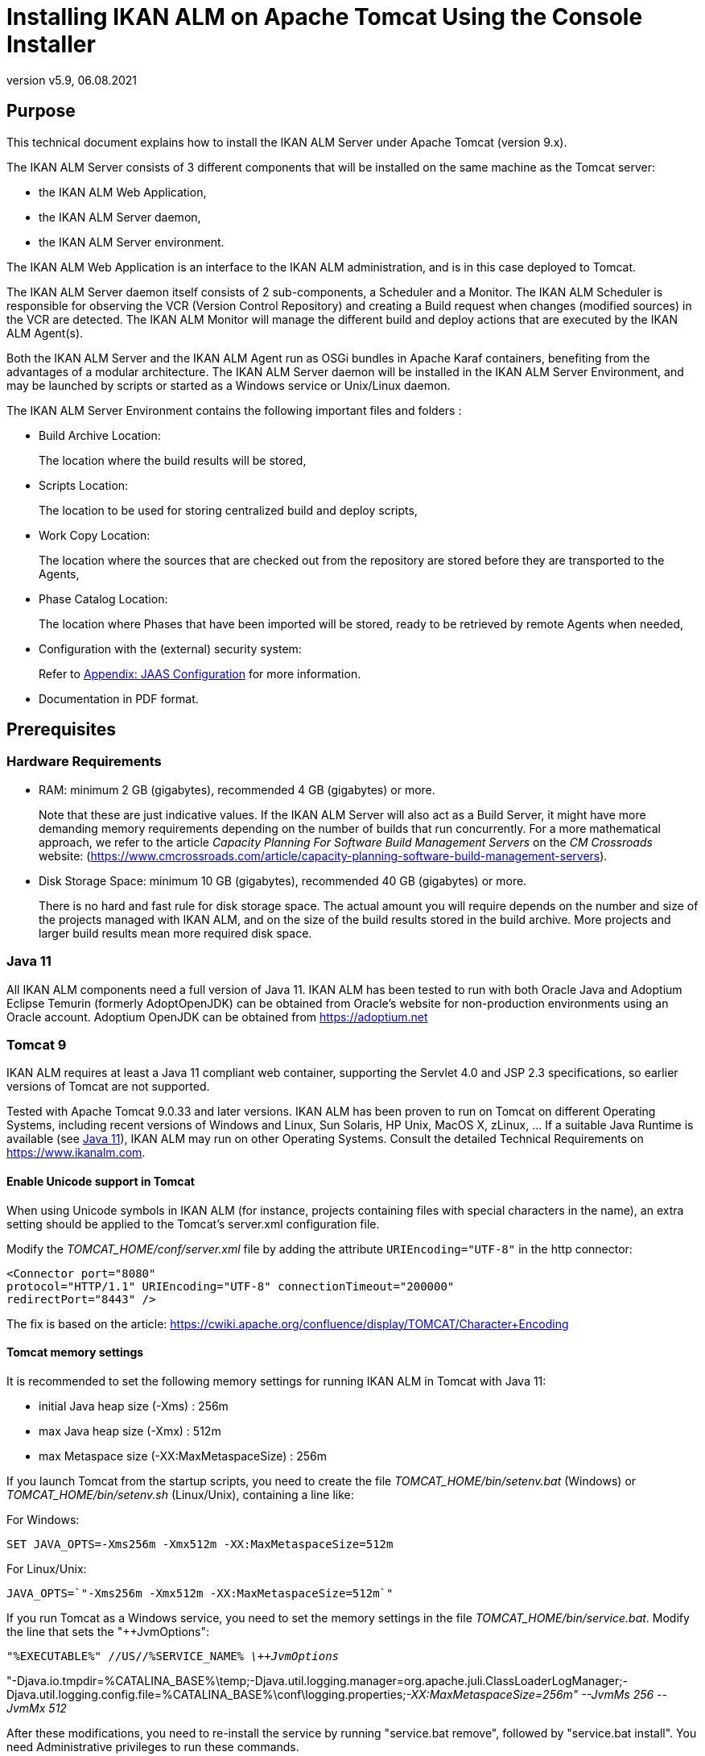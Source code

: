 // The imagesdir attribute is only needed to display images during offline editing. Antora neglects the attribute.
:imagesdir: ../images
:description: Tomcat Installation How-to (English)
:revnumber: v5.9
:revdate: 06.08.2021

= Installing IKAN ALM on Apache Tomcat Using the Console Installer

== Purpose

This technical document explains how to install the IKAN ALM Server under Apache Tomcat (version 9.x). 

The IKAN ALM Server consists of 3 different components that will be installed on the same machine as the Tomcat server:

* the IKAN ALM Web Application,
* the IKAN ALM Server daemon, 
* the IKAN ALM Server environment.


The IKAN ALM Web Application is an interface to the IKAN ALM administration, and is in this case deployed to Tomcat.

The IKAN ALM Server daemon itself consists of 2 sub-components, a Scheduler and a Monitor.
The IKAN ALM Scheduler is responsible for observing the VCR (Version Control Repository) and creating a Build request when changes (modified sources) in the VCR are detected.
The IKAN ALM Monitor will manage the different build and deploy actions that are executed by the IKAN ALM Agent(s).

Both the IKAN ALM Server and the IKAN ALM Agent run as OSGi bundles in Apache Karaf containers, benefiting from the advantages of a modular architecture.
The IKAN ALM Server daemon will be installed in the IKAN ALM Server Environment, and may be launched by scripts or started as a Windows service or Unix/Linux daemon.

The IKAN ALM Server Environment contains the following important files and folders :

* Build Archive Location:
+
The location where the build results will be stored,
* Scripts Location:
+
The location to be used for storing centralized build and deploy scripts,
* Work Copy Location:
+
The location where the sources that are checked out from the repository are stored before they are transported to the Agents,
* Phase Catalog Location:
+
The location where Phases that have been imported will be stored, ready to be retrieved by remote Agents when needed,
* Configuration with the (external) security system:
+
Refer to <<HowTo_Tomcat_Install_appendices.adoc#_jaasconfiguration,Appendix: JAAS Configuration>> for more information.
* Documentation in PDF format.


== Prerequisites

=== Hardware Requirements

* RAM: minimum 2 GB (gigabytes), recommended 4 GB (gigabytes) or more.
+
Note that these are just indicative values.
If the IKAN ALM Server will also act as a Build Server, it might have more demanding memory requirements depending on the number of builds that run concurrently.
For a more mathematical approach, we refer to the article _Capacity Planning For
Software Build Management Servers_ on the _CM
Crossroads_ website: (https://www.cmcrossroads.com/article/capacity-planning-software-build-management-servers[https://www.cmcrossroads.com/article/capacity-planning-software-build-management-servers,window=_blank]).


* Disk Storage Space: minimum 10 GB (gigabytes), recommended 40 GB (gigabytes) or more.
+
There is no hard and fast rule for disk storage space.
The actual amount you will require depends on the number and size of the projects managed with IKAN ALM, and on the size of the build results stored in the build archive.
More projects and larger build results mean more required disk space.


[[_babfefci]]
=== Java 11

All IKAN ALM components need a full version of Java 11. IKAN ALM has been tested to run with both Oracle Java and Adoptium Eclipse Temurin (formerly AdoptOpenJDK) can be obtained from Oracle's website for non-production environments using an Oracle account. Adoptium OpenJDK can be obtained from https://adoptium.net[https://adoptium.net,window=_blank]

=== Tomcat 9

IKAN ALM requires at least a Java 11 compliant web container, supporting the Servlet 4.0 and JSP 2.3 specifications, so earlier versions of Tomcat are not supported.

Tested with Apache Tomcat 9.0.33 and later versions.
IKAN ALM has been proven to run on Tomcat on different Operating Systems, including recent versions of Windows and Linux, Sun Solaris, HP Unix, MacOS X,  zLinux, …  If a suitable Java Runtime is available  (see <<_babfefci>>), IKAN ALM may run on other Operating Systems.
Consult the detailed Technical Requirements on https://www.ikanalm.com[https://www.ikanalm.com,window=_blank].

==== Enable Unicode support in Tomcat

When using Unicode symbols in IKAN ALM (for instance, projects containing files with special characters in the name), an extra setting should be applied to the Tomcat's server.xml configuration file. 

Modify the _TOMCAT_HOME/conf/server.xml_ file by adding the attribute `URIEncoding="UTF-8"` in the http connector:

[source]
----
<Connector port="8080"
protocol="HTTP/1.1" URIEncoding="UTF-8" connectionTimeout="200000"
redirectPort="8443" />
----

The fix is based on the article: https://cwiki.apache.org/confluence/display/TOMCAT/Character+Encoding[https://cwiki.apache.org/confluence/display/TOMCAT/Character+Encoding,window=_blank]

==== Tomcat memory settings

It is recommended to set the following memory settings for running IKAN ALM in Tomcat with Java 11:

* initial Java heap size (-Xms) : 256m
* max Java heap size (-Xmx) : 512m
* max Metaspace size (-XX:MaxMetaspaceSize) : 256m


If you launch Tomcat from the startup scripts, you need to create the file _TOMCAT_HOME/bin/setenv.bat_ (Windows) or _TOMCAT_HOME/bin/setenv.sh_ (Linux/Unix), containing a line like:

For Windows:

`SET JAVA_OPTS=-Xms256m -Xmx512m -XX:MaxMetaspaceSize=512m`

For Linux/Unix:

`JAVA_OPTS=`"-Xms256m -Xmx512m -XX:MaxMetaspaceSize=512m`"`

If you run Tomcat as a Windows service, you need to set the memory settings in the file __TOMCAT_HOME/bin/service.bat__.
Modify the line that sets the "++JvmOptions":

`"%EXECUTABLE%" //US//%SERVICE_NAME% _\++JvmOptions_`

"-Djava.io.tmpdir=%CATALINA_BASE%\temp;-Djava.util.logging.manager=org.apache.juli.ClassLoaderLogManager;-Djava.util.logging.config.file=%CATALINA_BASE%\conf\logging.properties;__-XX:MaxMetaspaceSize=256m" --JvmMs 256 --JvmMx 512__

After these modifications, you need to re-install the service by running "service.bat remove", followed by "service.bat install". You need Administrative privileges to run these commands.

=== Database

IKAN ALM supports MySQL, MsSQL, Oracle, PostgreSQL and DB2 database as the back-end.
During the installation, it is possible to initialize the existing database with the default data.
Beware that when the DB initializing option is selected, the existing data will be overwritten.

Before initializing the database, make sure the database/scheme exists.
For MySQL, it is recommended that the database has a character set of UTF8.
Here is an example of the MySQL script creating a database from scratch:

`CREATE DATABASE alm CHARACTER SET utf8 COLLATE utf8_unicode_ci;`

Consult your database documentation for more information on the appropriate UTF8-collation for your system.

When using DB2 as the IKAN ALM database, some additional configuration is required.
For more information, refer to <<HowTo_Tomcat_Install_appendices.adoc#_db2_configuration,Appendix: DB2 Configuration>>.

[[_serverinstallation]]
== IKAN ALM Server Installation

IKAN ALM comes with a console-based installer that can be run from a Windows command prompt or a Linux shell.
To install IKAN ALM, you will need to configure the install properties of the install script.
In the next sections, we will explain the necessary steps to install IKAN ALM and deploy it to a Tomcat web server.

=== Configuring and Running the Console Installer

The IKAN ALM installation scripts are delivered as an _IKAN_ALM_5.9_console_win.zip_ or _IKAN_ALM_5.9_console_linux.tar.gz_ file.
Expand this file somewhere on the target IKAN ALM server.
The expanded folder containing the IKAN ALM installer files (ANT scripts) will be denoted as INSTALL_DIR.

The included console installer will install the IKAN ALM Server components in the specified destination folders.

==== Configuring the install.properties File

Configure the different properties which will be used by the installation scripts, by editing the _INSTALL_DIR/install.properties_ file.

[WARNING]
--
_Do NOT use backward slashes_ ('\') in path properties, otherwise the installation may fail.

Use forward slashes ('/') instead!
--


The IKAN ALM Server installation combines the deployment of the IKAN ALM web application to Tomcat together with the IKAN ALM server environment installation, so make sure that in the "`General Settings`" __alm.server.install__=true.

It is possible to also install an IKAN ALM Agent and IKAN ALM Commandline on the IKAN ALM server machine or to set up a secure communication between IKAN ALM Server and Agents.
Check the _readme.txt_ in the INSTALL_DIR or the appropriate installation docs for more information concerning the other "`General Settings`" properties. 

[NOTE]
====
For the remainder of this document, we assume that all these other "`General Settings`" are set to false.
====


. Provide the general "`IKAN ALM Server Settings`": the *alm.server.installLocation* (further on referred to as ALM_HOME) and the *alm.server.javaHome*. 
+
The files will be copied to the install Location, and a file will be modified in a sub-folder of the javaHome folder, so make sure that the user who will run the installation has write access to those locations.
Also make sure that the provided alm.server.javaHome _is the same_ as the JAVA_HOME that is used to start tomcat.
If they are different, authentication problems may occur (See <<HowTo_Tomcat_Install_appendices.adoc#_jaasconfiguration,Appendix: JAAS Configuration>>).
. Next, provide the "`IKAN ALM Server Runtime parameters`" :
+

[source]
----
# IKAN ALM Server Runtime parameters :
# serverPort : port IKAN ALM Server is listening on (default=20021)
alm.server.serverPort=20021
# agentPort : port Agent should be listening on (default=20020)
alm.server.agentPort=20020
# Karaf ports, no need to change unless you have port conflicts
alm.server.karaf.rmiRegistryPort=1100
alm.server.karaf.rmiServerPort=44445
alm.server.karaf.sshPort=8102
----
. The IKAN ALM Server daemon will  be installed in ``[alm.server.installLocation]/daemons/server``, and can be started with the _startServer.cmd_ (Windows) or _startServer.sh_ (Linux/Unix) startup scripts, or as a Windows service.
. By default, the IKAN ALM Server is registered as a Windows service which will be started automatically at system start-up. 
+
Alternatively, you can control the service via __Start > Settings > Control Panel > Administrative
Tools > Services__.
The name of the IKAN ALM Server service is "`IKAN ALM 5.9 Server`".
. Change *alm.server.serverPort*, if you do not want to use the default 20021 port number for communication between the IKAN ALM Server and its Agents.
+

[NOTE]
====
You must use this same port number in subsequent IKAN ALM Agent installations, otherwise the Agent-Server communication may fail.
====
+
__alm.server.agentPort__: the port number the local IKAN ALM Agent is going to listen on (default port =20020). If you change this, you must use this port number when you install the IKAN ALM Agent on the server machine (= local Agent).
+
__alm.server.karaf.xxxPort__: the port numbers specific to the Karaf 4.2 container hosting the IKAN ALM Server daemon.
Normally, there is no need to change those port numbers unless you have port conflicts.
+
For more information, refer to the Karaf 4.2 documentation at https://karaf.apache.org/manual/latest/[https://karaf.apache.org/manual/latest/,window=_blank].
. Next, provide the "`Database configuration`" properties to define the used database (MySQL, MSSQL, Oracle, PostgreSQL or DB2) and the connection parameters.
+
The SQL script to initialize your database will be generated based on the chosen database and the other installation properties provided.
+

[WARNING]
--
Setting  the 'alm.server.rdbms.initALMDatabase' parameter to true will cause dropping all the existing tables in the target database and populating them with the new data!! 
--

+
Here some sample values for a MySQL database:
+

[source]
----
# Database configuration :
# type : accepted values are MYSQL,MSSQL,ORACLE,DB2,POSTGRESQL
alm.server.rdbms.type=MYSQL
alm.server.rdbms.server=localhost
alm.server.rdbms.port=3306
alm.server.rdbms.user=root
alm.server.rdbms.pwd=alm
# dbname : database name or Oracle SID or Service name
alm.server.rdbms.dbname=alm
# dbschema : database schema (for DB2)
alm.server.rdbms.dbschema=ALM
# Flag to indicate whether to initialize the IKAN ALM database
# WARNING : when set to "true", all IKAN ALM related tables
in the target
# database will be dropped and populated with initial data
!!
alm.server.rdbms.initALMDatabase=false
----
. The default setting is to deploy to Apache Tomcat. Make sure that it is set to true:
+
`alm.server.tomcat=true`
. In the "`Apache Tomcat Configuration`"-section, provide the correct parameters for your Tomcat application server:
+
`alm.server.tomcat.home` : 
Apache Tomcat installation directory.
This represents the CATALINA_BASE variable of the Tomcat instance.
(default = "`C:/Program Files/Apache Software Foundation/Tomcat 9.0`")
+
`alm.server.tomcat.port` : the Tomcat HTTP Connector port (default = 8080)
+
Files will be copied to sub-folders of alm.server.tomcat.home, so make sure that the user who will run the installation has write access to this location.
+
`alm.server.tomcat.catalina.home` : The CATALINA_HOME of the Tomcat instance.
If this value is left empty, ALM will assume CATALINA_HOME=CATALINA_BASE (default = empty). You will need to set this property if you installed Tomcat on Linux using a package manager (like apt), or if you configured your Tomcat to run multiple instances.
Refer to https://tomcat.apache.org/tomcat-9.0-doc/RUNNING.txt[https://tomcat.apache.org/tomcat-9.0-doc/RUNNING.txt,window=_blank] for more information. 
. Verify the IKAN ALM Server Settings before running the installer.
+
__Tip:__ do not remove the install.properties file after installation, you can reuse it for future installations of IKAN ALM.


==== Running the Console Installer

Normally, the install script detects the system default JAVA_HOME and uses that to launch the installation.
If the detection fails you will need to edit _INSTALL_DIR\install.cmd_ (Windows) or _INSTALL_DIR/install.sh_ (Unix/Linux) and set JAVA_HOME to the installation directory of a Java Runtime, e.g., `SET JAVA_HOME=D:\java\jdk11`

Or on a Unix/Linux machine: `JAVA_HOME="="/opt/jdk11"`

Before proceeding with the installation, do a final check of the installation parameters:

. Check once again the installation locations.
. Make sure that the provided javaHome is the same as the one used to run Tomcat.
. Make sure that the user running the installation has write access to the correct locations.
. Make sure that the provided database parameters are correct.
. When UAC is enabled (Windows Vista and later), the command prompt (or PowerShell) must be started with Administrative privileges (the title of the prompt must start with "Administrator:"). If the command prompt does not have administrative privileges,  the installation may run successfully, but the IKAN ALM Server Daemon will not be registered as a Windows service.


Run INSTALL_DIR/install.cmd (Windows) or INSTALL_DIR/install.sh (Unix/Linux), preferably from a MSDOS prompt or a shell, so that the progress of the different tasks can be followed.


image::server_install.png[,681,359] 

When the installation succeeds the "`BUILD SUCCESSFUL`" message appears.

=== Initializing the IKAN ALM Database

The initialization of the IKAN ALM database can happen either during or after the installation of IKAN ALM.

To initialize the database during installation, set the `'alm.server.rdbms.initALMDatabase'` installation property to ``'true'``.
As a result, the target database tables are dropped and populated during the installation process.

To initialize the database after the installation, set the `'alm.server.rdbms.initALMDatabase'` installation property to ``'false'``.

After the installation, launch the script _INSTALL_DIR/initializeALMDatabase.cmd_ (Windows) or _INSTALL_DIR/initializeALMDatabase.sh_ (Linux/Unix). This script will drop and populate the IKAN ALM tables in the target database.


image::console_installer.png[,681,359] 


=== Starting the IKAN ALM Server

==== Starting Tomcat

Start tomcat (__tomcat_HOME/bin/startup.sh__ or __tomcat_HOME/bin/startup.sh__) and wait until it has finished starting up.
In its console window, Tomcat will report something like: `INFO:
Server startup in 18595 ms`

The IKAN ALM web interface can be reached by starting up a browser and pointing its URL to _[tomcat.url]/alm_, e.g., ``http://localhost:8080/alm, or http://mycompany.com/alm``.

Log in with User ID "`__global__`" and Password "`__global__`".


image::logon.png[,528,271] 


==== Starting the IKAN ALM Server Daemon

The IKAN ALM Server runs as an OSGi bundle inside a Karaf container.
To start the IKAN ALM Server, the Karaf container must be started first. 
** On Linux/Unix, from a shell:
*** Launch the shell script "`ALM_HOME/daemons/server/startServer.sh`".
*** Use "`ALM_HOME/daemons/server/stopServer.sh`" to stop the IKAN ALM Server.

** On Windows, as a Windows Service:
*** By default, the IKAN ALM Server is registered as a Windows service which will be started automatically at system startup. 
*** Alternatively, you can control the service via Start > Settings > Control Panel >Administrative Tools > Services. The name of the IKAN ALM Server service is "`IKAN ALM 5.9 Server`".

** On Windows, from a Command Prompt:
*** Launch the command file "`ALM_HOME/daemons/server/startServer.cmd`".
*** Use "`ALM_HOME/daemons/server/stopServer.cmd`" to stop the IKAN ALM Server.

[[_uninstalling]]
== Uninstalling IKAN ALM

To completely uninstall IKAN ALM from your system, do the following:

. Normally, the uninstall script detects the system default JAVA_HOME and uses that to launch the uninstall.
+
If the detection fails, you will need to edit _INSTALL_DIR\uninstall.cmd_ (Windows) or _INSTALL_DIR/uninstall.sh_ (Unix/Linux) and set JAVA_HOME to the installation directory of a Java Runtime.
+
For example: `SET JAVA_HOME=D:\java\jdk11`
+
Or on a Unix/Linux machine: `JAVA_HOME="/opt/jdk11"`
. Next, configure INSTALL_DIR/uninstall.properties.
+
Basically, you should match the settings to those used in INSTALL_DIR/install.properties when installing IKAN ALM.
+
More specifically, set _alm.server.javaHome_ to the used Java runtime.
+
When uninstalling the IKAN ALM Server and Web Application, set __alm.server.uninstall__=true, _alm.server.installLocation_ to the install location of the IKAN ALM Server (see <<_serverinstallation>>) and set __alm.server.tomcat.uninstall__=true.
. Finally, run the uninstaller.
+
Execute _INSTALL_DIR/uninstall.cmd_ (Windows) or _INSTALL_DIR/uninstall.sh_ (Linux/Unix)


[NOTE]
====
The uninstall process will _not_ delete the IKAN ALM Build Archive (default location : "`ALM_HOME/system/buildArchive`"). If required, it has to be deleted manually.
====

When UAC is enabled (Windows Vista and later), the command prompt (or PowerShell) must be started with Administrative privileges (the title of the prompt must start with "Administrator:"). If the command prompt does not have administrative privileges, the uninstall may run successfully, but the IKAN ALM Server Daemon will not be unregistered as a Windows service.

== Upgrading IKAN ALM

The general approach to upgrading IKAN ALM is straightforward: first back up the current installation and the database, then reinstall the application and upgrade the database to a higher version.

If the upgrade process fails, you can restore the back-up, and continue running the previous version of IKAN ALM (and contact support).

You should at least back up the following:

. IKAN ALM database
. Build Archive Location: configured in System Settings
+
(default = ALM_HOME/system/buildArchive)
. Deploy Scripts Location: configured in System Settings
+
(default = ALM_HOME/system/deployScripts)
. Phase Catalog: configured in System Settings
+
(default = ALM_HOME/system/phaseCatalog)


[NOTE]
====

For safety reasons, it is highly recommended to back up the entire ALM_HOME directory.

Experience has shown that, sometimes, one needs to restore a configuration like a security setting or the configuration of the log files.
====

=== IKAN ALM Upgrade Procedure

. Stop the IKAN ALM Server/Agent and the IKAN ALM application server (Tomcat) and make the back-up.
+
This is necessary to make sure you have the latest version of everything.
. Uninstall the IKAN ALM Server and (if it has been installed) the local ALM Agent.
+
To do so, run the uninstaller on the IKAN ALM Server machine.
+
Information on how to do this can be found in the section <<_uninstalling>>.
. Highly recommended: also back up the ALM_HOME folder to keep the configuration.
. (Optional) Uninstall the remote agents.
+
Configure and run the uninstaller on each remote IKAN ALM Agent machine.
+
Information on how to do this can be found in the section <<_uninstalling>> or in the __Agent Installation How-to__ document.
+
__TIP:__ Keep a copy of the _INSTALL_DIR/install.properties_ file before you uninstall.
You can reuse the values in the file when you need to configure the installer for the new version (like the database connection parameters). Do not copy the old _install.properties_ over the new though! Some properties may have been renamed, removed or added.
+
[NOTE]
====
IKAN ALM 5.9 provides the option to remotely install or upgrade existing IKAN ALM agents. This feature is only available when upgrading existing IKAN ALM 5.8 or newer agents. IKAN ALM 5.7 or older agents are not supported. Consult the IKAN ALM 5.9 User Guide for more details.
====
. Configure and run the installer of the ALM Server and local ALM Agent.
+
Refer to the section <<_serverinstallation>> or to the __Agent Installation How-to__ document.
. Migrate the IKAN ALM database to the latest version.
+
To do this, run the Database Migration Tool (described in section <<_babheaji>>.
. Finally, run and configure the installer of the remote ALM Agents or use the Remote Agent Install feature to remotely update these agents.
+
Refer to the the __Agent Installation How-to__ document.


[[_babheaji]]
=== Database Migration Tool

The Database Migration Tool is a command line tool launched by the _migrateALMDatabase_ script.
The tool automatically detects the current database version and, if needed, attempts to migrate it to the latest one.

As pointed out in the previous section, you should back up the IKAN ALM database before starting the DB migration.

To start the migration, you need to run the DB migration tool located in:

`INSTALL_DIR/migrateALMDatabase.cmd` (on Windows) or

`INSTALL_DIR/migrateALMDatabase.sh` (on Linux installations). 

By default, the DB Migration Tool uses the database connection parameters defined in the _INSTALL_DIR/install.properties_ file.
You can also define a custom path to the install.properties by using the `-installProperties` switch (see the _migrateALMDatabase_ script file contents).

The default Java executable is used to run the migration tool.
In case it cannot be found, you may have to set the JAVA_HOME variable in the _migrateALMDatabase_ script file.

The Database Migration will be done in different steps: when migrating from the older 5.7 version, first the 5.7 to 5.8 migration will be executed, before migrating version 5.8 to the (latest) 5.9 version.

A migration log is created in the _INSTALL_DIR/almDbMigration.log_ file and will also be displayed in the console window.


image::db_migration.png[,762,560] 


== Manually Installing and Removing the IKAN ALM Server as a Windows Service

By default, the IKAN ALM installer registers the IKAN ALM Server Daemon as a Windows service.
However, for convenience purposes, the IKAN ALM installation includes scripts to unregister or re-register the IKAN ALM Server Daemon as a service.

* To unregister the service:
+
Execute "ALM_HOME/daemons/server/karaf/bin/karaf-service.bat __remove__".
* To register the service:
+
Execute "ALM_HOME/daemons/server/karaf/bin/karaf-service.bat __install__".


If you want to reconfigure the service, edit the file ALM_HOME/daemons/server/karaf/etc/karaf-wrapper.conf.
You can, for example, change the amount of memory the ALM Server can use (in MB) by changing : `wrapper.java.maxmemory = 512`.

[NOTE]
====
It is generally not recommended to change any of the other properties in the karaf-wrapper.conf file, as it may cause the ALM Server to stop working.

For more information on the configuration file, refer to:

http://yajsw.sourceforge.net/YAJSW%20Configuration%20Parameters.html[http://yajsw.sourceforge.net/YAJSW%20Configuration%20Parameters.html,window=_blank]

https://karaf.apache.org/manual/latest/#_service_wrapper[https://karaf.apache.org/manual/latest/#_service_wrapper,window=_blank]
====

== Manually Installing and Removing the IKAN ALM Server as a Daemon Process on Linux/Unix Systems

The IKAN ALM installer does not automatically install the ALM Server as a Linux/Unix daemon.
These steps must be performed after installation.

Since the ALM Server uses Apache Karaf as the OSGi runtime environment, this basically comes down to using the Apache Karaf Wrapper feature (see the Karaf 4.0 manual: https://karaf.apache.org/manual/latest/#_service_wrapper[https://karaf.apache.org/manual/latest/#_service_wrapper,window=_blank]).

As an example, we will describe this procedure for installing and removing the ALM Server as a service on a CentOS Linux. 

. If you are currently running the ALM Server, stop it by executing `ALM_HOME/daemons/server/stopServer.sh`.
. Launch the ALM Server Karaf by executing `ALM_HOME/daemons/server/karaf/bin/karaf_server.sh`.
+
This will launch the ALM Server with the Karaf console enabled, which we will need to use the Karaf Wrapper feature.
. After the startup messages have finished, press <enter> and you will see the Karaf console prompt: `"karaf@root>"`.
. In the Karaf console, execute `"feature:install wrapper"`.
+
This will install the Karaf Wrapper feature.
+
You can verify that this worked by executing `" feature:list | grep wrapper"`.
+
This should give the output: `wrapper  | 4.2.8 | x | Started  | standard-4.2.8
| Provide OS integration[`.
. Now we must call "wrapper:install" which will generate the necessary files to install the ALM Server as a Linux service.
+
In the Karaf console, execute `'wrapper:install -s DEMAND_START -n almserver59
-d "IKAN ALM 5.9 Server" -D "IKAN ALM 5.9 Server Daemon"'`. 
+
When this command succeeds, it conveniently reports the commands that we need to execute as subsequent steps.
. Shut down the ALM Server Karaf.
+
In the Karaf console, execute `"shutdown -f"`.
. Adapt the ALM_HOME/daemons/server/karaf/etc/almserver59-wrapper.conf file that was created, by adding the following options:

* Just before the KARAF_HOME, in the section of the general wrapper properties, set the path to the Java runtime you selected during the IKAN ALM Server installation :
+
`set.default.JAVA_HOME=/opt/java/jdk11`
* Change the path to the java executable: 
+
`wrapper.java.command=/opt/java/jdk11/bin/java`

* In the section of the JVM Parameters, add following parameters:
+
`wrapper.java.additional.10=-XX:+UnlockDiagnosticVMOptions`
+
`wrapper.java.additional.11=-XX:+UnsyncloadClass`
. At this point, everything is configured so we can install, remove, stop and start the IKAN ALM Server Linux daemon.
+

[NOTE]
====
All of these commands need administrative privileges, so you will need to execute them with "sudo".
====
***** To install the service:
+
``ln
-s /home/ikan/ALM/daemons/server/karaf/bin/almserver59-service /etc/init.d/``
+
``chkconfig
almserver59-service –add``
***** To start the service when the machine is rebooted :
+
``chkconfig
almserver59-service on``
***** To disable starting the service when the machine is rebooted:
+
``chkconfig
almserver59-service off``
***** To start the service:
+
``service
almserver59-service start``
***** To stop the service:
+
``service
almserver59-service stop``
***** To uninstall the service:
+
``chkconfig
almserver59-service --del``
+
``rm
/etc/init.d/almserver59-service``
